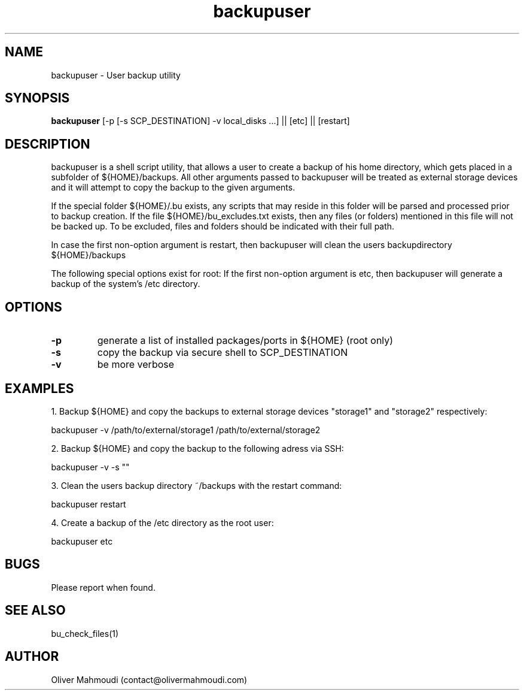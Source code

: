." Manpage for backupuser
.".RI [ underlined ]
.TH backupuser 1 "October 2017" "backupuser 1.0" "Manpage for backupuser"
.SH NAME
backupuser \- User backup utility
.SH SYNOPSIS
.BR "backupuser " "[-p [-s SCP_DESTINATION] -v local_disks ...] || [etc] || [restart]"
.SH DESCRIPTION
backupuser is a shell script utility, that allows a user to create a backup of his home directory, which gets placed in a subfolder of ${HOME}/backups. All other arguments passed to backupuser will be treated as external storage devices and it will attempt to copy the backup to the given arguments.

If the special folder ${HOME}/.bu exists, any scripts that may reside in this folder will be parsed and processed prior to backup creation. If the file ${HOME}/bu_excludes.txt exists, then any files (or folders) mentioned in this file will not be backed up. To be excluded, files and folders should be indicated with their full path.

In case the first non-option argument is restart, then backupuser will clean the users backupdirectory ${HOME}/backups

The following special options exist for root: If the first non-option argument is etc, then
backupuser will generate a backup of the system's /etc directory. 

.SH OPTIONS
.TP
.B -p
generate a list of installed packages/ports in ${HOME} (root only)
.TP
.B -s
copy the backup via secure shell to SCP_DESTINATION
.TP
.B -v
be more verbose
.SH EXAMPLES
.PP
1. Backup ${HOME} and copy the backups to external storage devices "storage1" and "storage2" respectively:
.PP
backupuser -v /path/to/external/storage1 /path/to/external/storage2
.PP
2. Backup ${HOME} and copy the backup to the following adress via SSH:
.PP
backupuser -v -s ""
.PP
3. Clean the users backup directory ~/backups with the restart command:
.PP
backupuser restart
.PP
4. Create a backup of the /etc directory as the root user:
.PP
backupuser etc
.SH BUGS
Please report when found.
.SH SEE ALSO
bu_check_files(1)
.SH AUTHOR
Oliver Mahmoudi (contact@olivermahmoudi.com)

